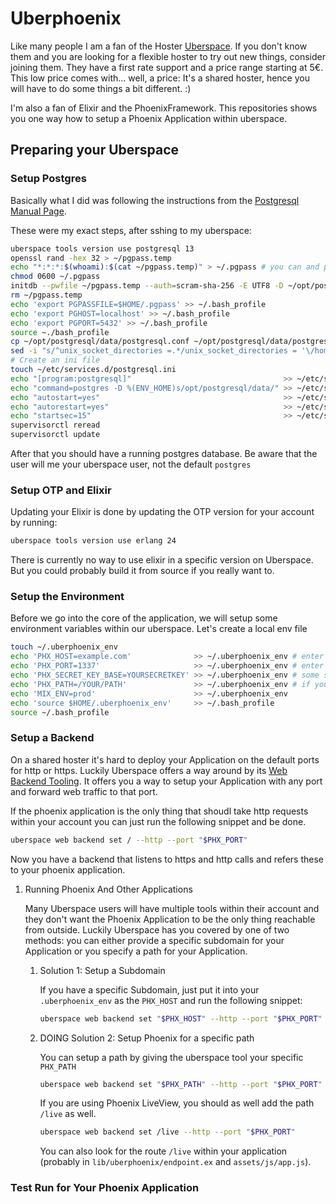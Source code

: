 * Uberphoenix

Like many people I am a fan of the Hoster [[https://uberspace.de][Uberspace]]. If you don't know them and you are looking for a flexible hoster to try out new things, consider joining them. They have a first rate support and a price range starting at 5€. This low price comes with... well, a price: It's a shared hoster, hence you will have to do some things a bit different. :)

I'm also a fan of Elixir and the PhoenixFramework. This repositories shows you one way how to setup a Phoenix Application within uberspace.

** Preparing your Uberspace
*** Setup Postgres

Basically what I did was following the instructions from the [[https://lab.uberspace.de/guide_postgresql/][Postgresql Manual Page]].

These were my exact steps, after sshing to my uberspace:
#+BEGIN_SRC bash
  uberspace tools version use postgresql 13
  openssl rand -hex 32 > ~/pgpass.temp
  echo "*:*:*:$(whoami):$(cat ~/pgpass.temp)" > ~/.pgpass # you can and probably SHOULD edit the 3 stars at the beginning - google for pgpass file for more information
  chmod 0600 ~/.pgpass  
  initdb --pwfile ~/pgpass.temp --auth=scram-sha-256 -E UTF8 -D ~/opt/postgresql/data/
  rm ~/pgpass.temp
  echo 'export PGPASSFILE=$HOME/.pgpass' >> ~/.bash_profile
  echo 'export PGHOST=localhost' >> ~/.bash_profile
  echo 'export PGPORT=5432' >> ~/.bash_profile
  source ~./bash_profile
  cp ~/opt/postgresql/data/postgresql.conf ~/opt/postgresql/data/postgresql.conf_bak # safety backup in case the following sed is broken :)
  sed -i "s/^unix_socket_directories =.*/unix_socket_directories = '\/home\/$(whoami)\/tmp'/g" # sed to change unix_socket_directories
  # Create an ini file
  touch ~/etc/services.d/postgresql.ini
  echo "[program:postgresql]"                                  >> ~/etc/services.d/postgresql.ini
  echo "command=postgres -D %(ENV_HOME)s/opt/postgresql/data/" >> ~/etc/services.d/postgresql.ini
  echo "autostart=yes"                                         >> ~/etc/services.d/postgresql.ini
  echo "autorestart=yes"                                       >> ~/etc/services.d/postgresql.ini
  echo "startsec=15"                                           >> ~/etc/services.d/postgresql.ini
  supervisorctl reread
  supervisorctl update
#+END_SRC

After that you should have a running postgres database. Be aware that the user will me your uberspace user, not the default ~postgres~

*** Setup OTP and Elixir

Updating your Elixir is done by updating the OTP version for your account by running:


#+BEGIN_SRC bash
  uberspace tools version use erlang 24
#+END_SRC

There is currently no way to use elixir in a specific version on Uberspace. But you could probably build it from source if you really want to.

*** Setup the Environment
Before we go into the core of the application, we will setup some environment variables within our uberspace. Let's create a local env file

#+BEGIN_SRC bash
  touch ~/.uberphoenix_env
  echo 'PHX_HOST=example.com'              >> ~/.uberphoenix_env # enter your domain
  echo 'PHX_PORT=1337'                     >> ~/.uberphoenix_env # enter a port you want your backend to run, 1337 is just an example here
  echo 'PHX_SECRET_KEY_BASE=YOURSECRETKEY' >> ~/.uberphoenix_env # some secret key, can be be generated by `mix phx.gen.secret`
  echo 'PHX_PATH=/YOUR/PATH'               >> ~/.uberphoenix_env # if you want to setup a specific path for your application, default should be "/"
  echo 'MIX_ENV=prod'                      >> ~/.uberphoenix_env 
  echo 'source $HOME/.uberphoenix_env'     >> ~/.bash_profile
  source ~/.bash_profile
#+END_SRC

*** Setup a Backend

On a shared hoster it's hard to deploy your Application on the default ports for http or https. Luckily Uberspace offers a way around by its [[https://manual.uberspace.de/web-backends/][Web Backend Tooling]].
It offers you a way to setup your Application with any port and forward web traffic to that port.

If the phoenix application is the only thing that shoudl take http requests within your account you can just run the following snippet and be done.

#+BEGIN_SRC bash
  uberspace web backend set / --http --port "$PHX_PORT"
#+END_SRC

Now you have a backend that listens to https and http calls and refers these to your phoenix application.

**** Running Phoenix And Other Applications

Many Uberspace users will have multiple tools within their account and they don't want the Phoenix Application to be the only thing reachable from outside.
Luckily Uberspace has you covered by one of two methods: you can either provide a specific subdomain for your Application or you specify a path for your Application.

***** Solution 1: Setup a Subdomain

If you have a specific Subdomain, just put it into your ~.uberphoenix_env~ as the ~PHX_HOST~ and run the following snippet:

#+BEGIN_SRC bash
  uberspace web backend set "$PHX_HOST" --http --port "$PHX_PORT"
#+END_SRC

***** DOING Solution 2: Setup Phoenix for a specific path

You can setup a path by giving the uberspace tool your specific ~PHX_PATH~

#+BEGIN_SRC bash
  uberspace web backend set "$PHX_PATH" --http --port "$PHX_PORT"
#+END_SRC

If you are using Phoenix LiveView, you should as well add the path ~/live~ as well.

#+BEGIN_SRC bash
  uberspace web backend set /live --http --port "$PHX_PORT"
#+END_SRC

You can also look for the route ~/live~ within your application (probably in ~lib/uberphoenix/endpoint.ex~ and ~assets/js/app.js~). 

*** Test Run for Your Phoenix Application






